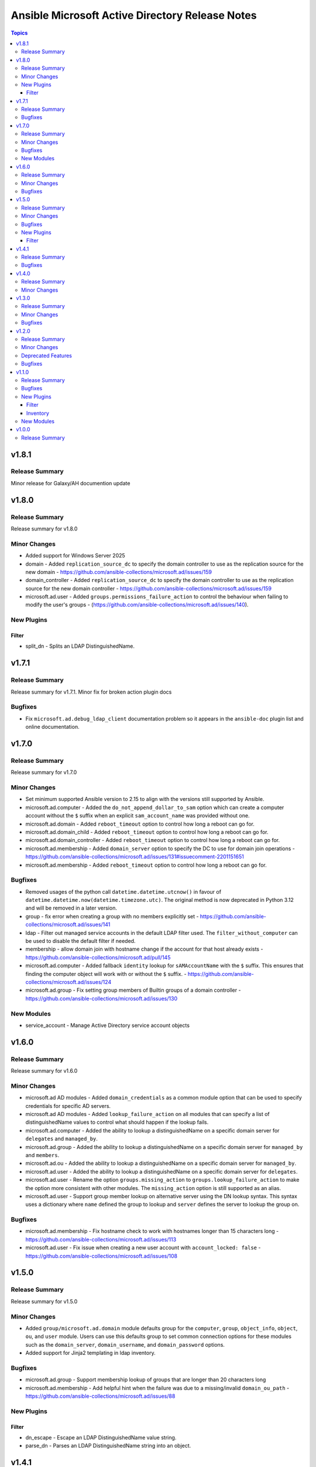 ================================================
Ansible Microsoft Active Directory Release Notes
================================================

.. contents:: Topics

v1.8.1
======

Release Summary
---------------

Minor release for Galaxy/AH documention update

v1.8.0
======

Release Summary
---------------

Release summary for v1.8.0

Minor Changes
-------------

- Added support for Windows Server 2025
- domain - Added ``replication_source_dc`` to specify the domain controller to use as the replication source for the new domain - https://github.com/ansible-collections/microsoft.ad/issues/159
- domain_controller - Added ``replication_source_dc`` to specify the domain controller to use as the replication source for the new domain controller - https://github.com/ansible-collections/microsoft.ad/issues/159
- microsoft.ad.user - Added ``groups.permissions_failure_action`` to control the behaviour when failing to modify the user's groups - (https://github.com/ansible-collections/microsoft.ad/issues/140).

New Plugins
-----------

Filter
~~~~~~

- split_dn - Splits an LDAP DistinguishedName.

v1.7.1
======

Release Summary
---------------

Release summary for v1.7.1. Minor fix for broken action plugin docs

Bugfixes
--------

- Fix ``microsoft.ad.debug_ldap_client`` documentation problem so it appears in the ``ansible-doc`` plugin list and online documentation.

v1.7.0
======

Release Summary
---------------

Release summary for v1.7.0

Minor Changes
-------------

- Set minimum supported Ansible version to 2.15 to align with the versions still supported by Ansible.
- microsoft.ad.computer - Added the ``do_not_append_dollar_to_sam`` option which can create a computer account without the ``$`` suffix when an explicit ``sam_account_name`` was provided without one.
- microsoft.ad.domain - Added ``reboot_timeout`` option to control how long a reboot can go for.
- microsoft.ad.domain_child - Added ``reboot_timeout`` option to control how long a reboot can go for.
- microsoft.ad.domain_controller - Added ``reboot_timeout`` option to control how long a reboot can go for.
- microsoft.ad.membership - Added ``domain_server`` option to specify the DC to use for domain join operations - https://github.com/ansible-collections/microsoft.ad/issues/131#issuecomment-2201151651
- microsoft.ad.membership - Added ``reboot_timeout`` option to control how long a reboot can go for.

Bugfixes
--------

- Removed usages of the python call ``datetime.datetime.utcnow()`` in favour of ``datetime.datetime.now(datetime.timezone.utc)``. The original method is now deprecated in Python 3.12 and will be removed in a later version.
- group - fix error when creating a group with no members explicitly set - https://github.com/ansible-collections/microsoft.ad/issues/141
- ldap - Filter out managed service accounts in the default LDAP filter used. The ``filter_without_computer`` can be used to disable the default filter if needed.
- membership - allow domain join with hostname change if the account for that host already exists - https://github.com/ansible-collections/microsoft.ad/pull/145
- microsoft.ad.computer - Added fallback ``identity`` lookup for ``sAMAccountName`` with the ``$`` suffix. This ensures that finding the computer object will work with or without the ``$`` suffix. - https://github.com/ansible-collections/microsoft.ad/issues/124
- microsoft.ad.group - Fix setting group members of Builtin groups of a domain controller - https://github.com/ansible-collections/microsoft.ad/issues/130

New Modules
-----------

- service_account - Manage Active Directory service account objects

v1.6.0
======

Release Summary
---------------

Release summary for v1.6.0

Minor Changes
-------------

- microsoft.ad AD modules - Added ``domain_credentials`` as a common module option that can be used to specify credentials for specific AD servers.
- microsoft.ad AD modules - Added ``lookup_failure_action`` on all modules that can specify a list of distinguishedName values to control what should happen if the lookup fails.
- microsoft.ad.computer - Added the ability to lookup a distinguishedName on a specific domain server for ``delegates`` and ``managed_by``.
- microsoft.ad.group - Added the ability to lookup a distinguishedName on a specific domain server for ``managed_by`` and ``members``.
- microsoft.ad.ou - Added the ability to lookup a distinguishedName on a specific domain server for ``managed_by``.
- microsoft.ad.user - Added the ability to lookup a distinguishedName on a specific domain server for ``delegates``.
- microsoft.ad.user - Rename the option ``groups.missing_action`` to ``groups.lookup_failure_action`` to make the option more consistent with other modules. The ``missing_action`` option is still supported as an alias.
- microsoft.ad.user - Support group member lookup on alternative server using the DN lookup syntax. This syntax uses a dictionary where ``name`` defined the group to lookup and ``server`` defines the server to lookup the group on.

Bugfixes
--------

- microsoft.ad.membership - Fix hostname check to work with hostnames longer than 15 characters long - https://github.com/ansible-collections/microsoft.ad/issues/113
- microsoft.ad.user - Fix issue when creating a new user account with ``account_locked: false`` - https://github.com/ansible-collections/microsoft.ad/issues/108

v1.5.0
======

Release Summary
---------------

Release summary for v1.5.0

Minor Changes
-------------

- Added ``group/microsoft.ad.domain`` module defaults group for the ``computer``, ``group``, ``object_info``, ``object``, ``ou``, and ``user`` module. Users can use this defaults group to set common connection options for these modules such as the ``domain_server``, ``domain_username``, and ``domain_password`` options.
- Added support for Jinja2 templating in ldap inventory.

Bugfixes
--------

- microsoft.ad.group - Support membership lookup of groups that are longer than 20 characters long
- microsoft.ad.membership - Add helpful hint when the failure was due to a missing/invalid ``domain_ou_path`` - https://github.com/ansible-collections/microsoft.ad/issues/88

New Plugins
-----------

Filter
~~~~~~

- dn_escape - Escape an LDAP DistinguishedName value string.
- parse_dn - Parses an LDAP DistinguishedName string into an object.

v1.4.1
======

Release Summary
---------------

Release summary for v1.4.1

Bugfixes
--------

- debug_ldap_client - handle failures when attempting to get the krb5 context and default CCache rather than fail with a traceback

v1.4.0
======

Release Summary
---------------

Prepare for v1.4.0 release

Minor Changes
-------------

- Make ``name`` an optional parameter for the AD modules. Either ``name`` or ``identity`` needs to be set with their respective behaviours. If creating a new AD user and only ``identity`` is set, that will be the value used for the name of the object.
- Set minimum supported Ansible version to 2.14 to align with the versions still supported by Ansible.
- object_info - Add ActiveDirectory module import

v1.3.0
======

Release Summary
---------------

release summary for v1.3.0

Minor Changes
-------------

- AD objects will no longer be moved to the default AD path for their type if no ``path`` was specified. Use the value ``microsoft.ad.default_path`` to explicitly set the path to the default path if that behaviour is desired.
- microsoft.ad.ldap - Added the option ``filter_without_computer`` to not add the AND clause ``objectClass=computer`` to the final filter used - https://github.com/ansible-collections/microsoft.ad/issues/55

Bugfixes
--------

- Added the missing dependency ``dpapi-ng`` to Ansible Execution Environments requirements file for LAPS decryption support
- Ensure renaming and moving an object will be done with the ``domain_server`` and ``domain_username`` credentials specified - https://github.com/ansible-collections/microsoft.ad/issues/54
- Fix up ``protect_from_deletion`` when creating new AD objects - https://github.com/ansible-collections/microsoft.ad/issues/47
- Fix up date_time attribute comparisons to be idempotent - https://github.com/ansible-collections/microsoft.ad/issues/57
- microsoft.ad.user - Ensure the ``spn`` diff after key is ``spn`` and not ``kerberos_encryption_types``
- microsoft.ad.user - treat an expired account as a password that needs to be changed

v1.2.0
======

Release Summary
---------------

Release summary for v1.2.0

Minor Changes
-------------

- microsoft.ad.debug_ldap_client - Add ``dpapi_ng`` to list of packages checked
- microsoft.ad.ldap - Add support for decrypting LAPS encrypted password
- microsoft.ad.ldap - Allow setting LDAP connection and authentication options through environment variables - https://github.com/ansible-collections/microsoft.ad/issues/34

Deprecated Features
-------------------

- Deprecating support for Server 2012 and Server 2012 R2. These OS versions are reaching End of Life status from Microsoft and support for using them in Ansible are nearing its end.

Bugfixes
--------

- group - Fix idempotency check when ``scope: domainlocal`` is set - https://github.com/ansible-collections/microsoft.ad/issues/31
- microsoft.ad.group - ensure the ``scope`` and ``category`` values are checked as case insensitive to avoid changes when not needed - https://github.com/ansible-collections/microsoft.ad/issues/31

v1.1.0
======

Release Summary
---------------

This release includes the new ``microsoft.ad.ldap`` inventory plugin which can be used to generate an Ansible
inventory from an LDAP/AD source.

Bugfixes
--------

- microsoft.ad.user - Fix setting ``password_expired`` when creating a new user - https://github.com/ansible-collections/microsoft.ad/issues/25

New Plugins
-----------

Filter
~~~~~~

- as_datetime - Converts an LDAP value to a datetime string
- as_guid - Converts an LDAP value to a GUID string
- as_sid - Converts an LDAP value to a Security Identifier string

Inventory
~~~~~~~~~

- ldap - Inventory plugin for Active Directory

New Modules
-----------

- debug_ldap_client - Get host information for debugging LDAP connections

v1.0.0
======

Release Summary
---------------

This is the first release of the ``microsoft.ad`` Ansible collection which contains modules that can be used to managed a Microsoft Active Directory environment.
